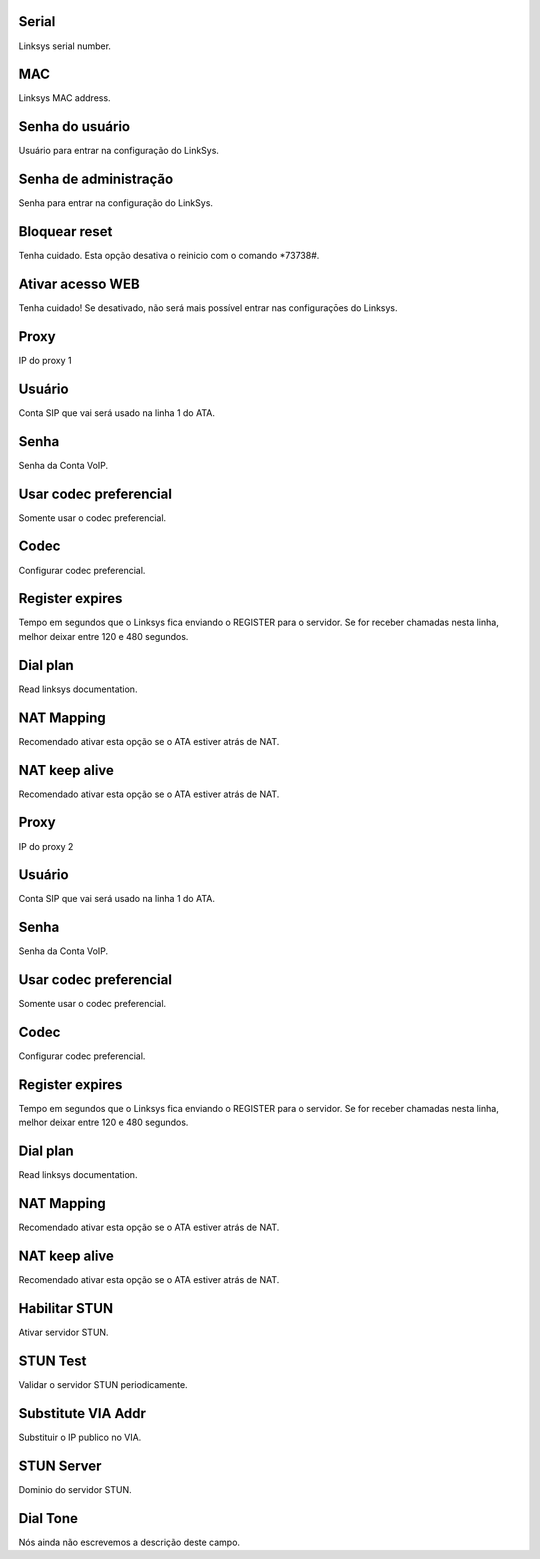 
.. _sipuras-nserie:

Serial
------

| Linksys serial number.




.. _sipuras-macadr:

MAC
---

| Linksys MAC address.




.. _sipuras-senha-user:

Senha do usuário
-----------------

| Usuário para entrar na configuração do LinkSys.




.. _sipuras-senha-admin:

Senha de administração
------------------------

| Senha para entrar na configuração do LinkSys.




.. _sipuras-antireset:

Bloquear reset
--------------

| Tenha cuidado. Esta opção desativa o reinicio com o comando *73738#.




.. _sipuras-Enable-Web-Server:

Ativar acesso WEB
-----------------

| Tenha cuidado! Se desativado, não será mais possível entrar nas configuraçōes do Linksys.




.. _sipuras-Proxy-1:

Proxy
-----

| IP do proxy 1




.. _sipuras-User-ID-1:

Usuário
--------

| Conta SIP que vai será usado na linha 1 do ATA.




.. _sipuras-Password-1:

Senha
-----

| Senha da Conta VoIP.




.. _sipuras-Use-Pref-Codec-Only-1:

Usar codec preferencial
-----------------------

| Somente usar o codec preferencial.




.. _sipuras-Preferred-Codec-1:

Codec
-----

| Configurar codec preferencial.




.. _sipuras-Register-Expires-1:

Register expires
----------------

| Tempo em segundos que o Linksys fica enviando o REGISTER para o servidor. Se for receber chamadas nesta linha, melhor deixar entre 120 e 480 segundos.




.. _sipuras-Dial-Plan-1:

Dial plan
---------

| Read linksys documentation.




.. _sipuras-NAT-Mapping-Enable-1-:

NAT Mapping
-----------

| Recomendado ativar esta opção se o ATA estiver atrás de NAT.




.. _sipuras-NAT-Keep-Alive-Enable-1-:

NAT keep alive
--------------

| Recomendado ativar esta opção se o ATA estiver atrás de NAT.




.. _sipuras-Proxy-2:

Proxy
-----

| IP do proxy 2




.. _sipuras-User-ID-2:

Usuário
--------

| Conta SIP que vai será usado na linha 1 do ATA.




.. _sipuras-Password-2:

Senha
-----

| Senha da Conta VoIP.




.. _sipuras-Use-Pref-Codec-Only-2:

Usar codec preferencial
-----------------------

| Somente usar o codec preferencial.




.. _sipuras-Preferred-Codec-2:

Codec
-----

| Configurar codec preferencial.




.. _sipuras-Register-Expires-2:

Register expires
----------------

| Tempo em segundos que o Linksys fica enviando o REGISTER para o servidor. Se for receber chamadas nesta linha, melhor deixar entre 120 e 480 segundos.




.. _sipuras-Dial-Plan-2:

Dial plan
---------

| Read linksys documentation.




.. _sipuras-NAT-Mapping-Enable-2-:

NAT Mapping
-----------

| Recomendado ativar esta opção se o ATA estiver atrás de NAT.




.. _sipuras-NAT-Keep-Alive-Enable-2-:

NAT keep alive
--------------

| Recomendado ativar esta opção se o ATA estiver atrás de NAT.




.. _sipuras-STUN-Enable:

Habilitar STUN
--------------

| Ativar servidor STUN.




.. _sipuras-STUN-Test-Enable:

STUN Test
---------

| Validar o servidor STUN periodicamente.




.. _sipuras-Substitute-VIA-Addr:

Substitute VIA Addr
-------------------

| Substituir o IP publico no VIA.




.. _sipuras-STUN-Server:

STUN Server
-----------

| Dominio do servidor STUN.




.. _sipuras-Dial-Tone:

Dial Tone
---------

| Nós ainda não escrevemos a descrição deste campo.



